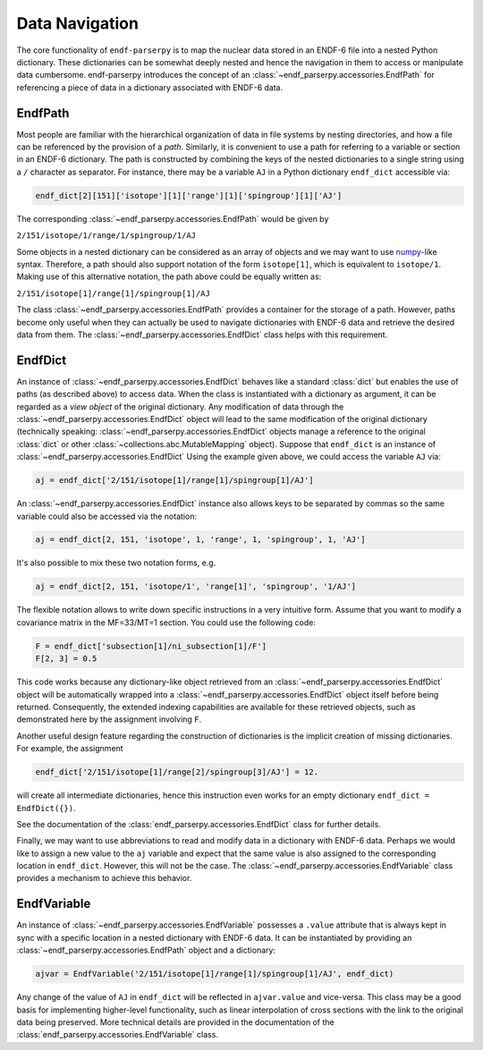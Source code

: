 .. _data_navigation:

Data Navigation
===============

The core functionality of ``endf-parserpy`` is to
map the nuclear data stored in an ENDF-6 file into a nested
Python dictionary. These dictionaries can be somewhat
deeply nested and hence the navigation in them to access or
manipulate data cumbersome. endf-parserpy introduces
the concept of an :class:`~endf_parserpy.accessories.EndfPath`
for referencing a piece of data in a dictionary associated
with ENDF-6 data.

.. _endf_path_class:

EndfPath
--------

Most people are familiar with the hierarchical organization
of data in file systems by nesting directories, and how
a file can be referenced by the provision of a *path*.
Similarly, it is convenient to use a path for referring to a
variable or section in an ENDF-6 dictionary. The path is
constructed by combining the keys of the nested dictionaries
to a single string using a ``/`` character as separator.
For instance, there may be a variable ``AJ`` in a Python dictionary
``endf_dict`` accessible via: 

.. code::

   endf_dict[2][151]['isotope'][1]['range'][1]['spingroup'][1]['AJ']

The corresponding :class:`~endf_parserpy.accessories.EndfPath` would be given by

``2/151/isotope/1/range/1/spingroup/1/AJ``

Some objects in a nested dictionary can be considered as an array
of objects and we may want to use `numpy <https://numpy.org/>`_-like syntax.
Therefore, a path should also support notation
of the form ``isotope[1]``, which is equivalent to ``isotope/1``.
Making use of this alternative notation, the path above
could be equally written as:

``2/151/isotope[1]/range[1]/spingroup[1]/AJ``

The class :class:`~endf_parserpy.accessories.EndfPath` provides
a container for the storage of a path. However, paths become
only useful when they can actually be used
to navigate dictionaries with ENDF-6 data and retrieve the desired data
from them. The :class:`~endf_parserpy.accessories.EndfDict` class helps with this requirement.

.. _endf_dict_class:

EndfDict
--------

An instance of :class:`~endf_parserpy.accessories.EndfDict`
behaves like a standard :class:`dict` but
enables the use of paths (as described above) to access
data. When the class is instantiated with a dictionary
as argument, it can be regarded as a `view object` of the
original dictionary. Any modification of data through the 
:class:`~endf_parserpy.accessories.EndfDict` object will lead to the same modification
of the original dictionary (technically speaking:
:class:`~endf_parserpy.accessories.EndfDict`
objects manage a reference to the original :class:`dict` or other :class:`~collections.abc.MutableMapping` object).
Suppose that ``endf_dict`` is an instance of
:class:`~endf_parserpy.accessories.EndfDict`
Using the example given above, we could access the variable ``AJ``
via:

.. code:: python

   aj = endf_dict['2/151/isotope[1]/range[1]/spingroup[1]/AJ']


An :class:`~endf_parserpy.accessories.EndfDict` instance also
allows keys to be separated by commas
so the same variable could also be accessed via the notation:

.. code:: python

   aj = endf_dict[2, 151, 'isotope', 1, 'range', 1, 'spingroup', 1, 'AJ']


It's also possible to mix these two notation forms, e.g.

.. code:: python

   aj = endf_dict[2, 151, 'isotope/1', 'range[1]', 'spingroup', '1/AJ']


The flexible notation allows to write down specific
instructions in a very intuitive form. Assume that you want
to modify a covariance matrix in the MF=33/MT=1 section.
You could use the following code:

.. code:: python

    F = endf_dict['subsection[1]/ni_subsection[1]/F']
    F[2, 3] = 0.5

This code works because any dictionary-like object retrieved
from an :class:`~endf_parserpy.accessories.EndfDict` object
will be automatically wrapped into a
:class:`~endf_parserpy.accessories.EndfDict` object itself
before being returned. Consequently, the extended indexing 
capabilities are available for these retrieved objects,
such as demonstrated here by the assignment involving ``F``.

Another useful design feature regarding the construction
of dictionaries is the implicit creation of missing
dictionaries. For example, the assignment

.. code:: python

    endf_dict['2/151/isotope[1]/range[2]/spingroup[3]/AJ'] = 12.

will create all intermediate dictionaries, hence this instruction
even works for an empty dictionary ``endf_dict = EndfDict({})``.

See the documentation of the :class:`endf_parserpy.accessories.EndfDict` class
for further details. 

Finally, we may want to use abbreviations to read and modify data in
a dictionary with ENDF-6 data. Perhaps we would like to assign
a new value to the ``aj`` variable and expect that the  
same value is also assigned to the corresponding location in  ``endf_dict``.
However, this will not be the case. The
:class:`~endf_parserpy.accessories.EndfVariable` class
provides a mechanism to achieve this behavior.

EndfVariable
------------

An instance of :class:`~endf_parserpy.accessories.EndfVariable`
possesses a ``.value`` attribute
that is always kept in sync with a specific location in
a nested dictionary with ENDF-6 data.
It can be instantiated by providing an :class:`~endf_parserpy.accessories.EndfPath` object 
and a dictionary:

.. code:: python

   ajvar = EndfVariable('2/151/isotope[1]/range[1]/spingroup[1]/AJ', endf_dict)

Any change of the value of ``AJ`` in ``endf_dict`` will be
reflected in ``ajvar.value`` and vice-versa. This class may
be a good basis for implementing higher-level functionality,
such as linear interpolation of cross sections with the
link to the original data being preserved.
More technical details are provided in the documentation
of the :class:`endf_parserpy.accessories.EndfVariable` class.
